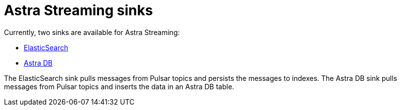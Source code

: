 = Astra Streaming sinks

Currently, two sinks are available for Astra Streaming:

* xref:astream-quick-start.adoc#create-a-sink[ElasticSearch]
* xref:astream-quick-start.adoc#create-a-sink[Astra DB]

The ElasticSearch sink pulls messages from Pulsar topics and persists the
messages to indexes.
The Astra DB sink pulls messages from Pulsar topics and inserts the data
in an Astra DB table.
